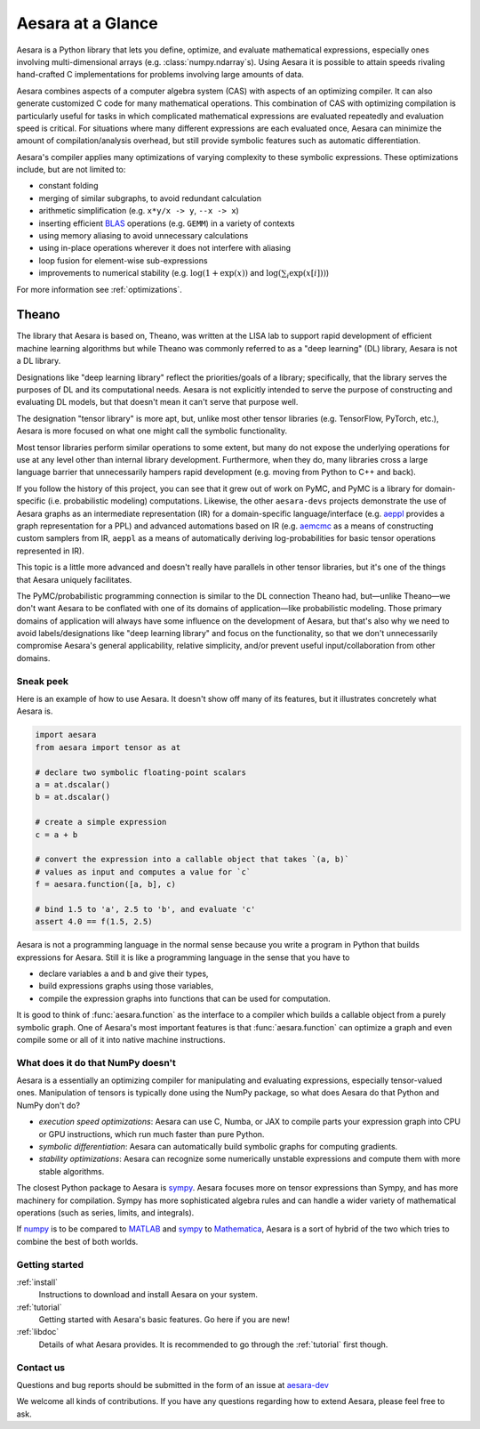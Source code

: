
.. _introduction:

==================
Aesara at a Glance
==================

Aesara is a Python library that lets you define, optimize, and evaluate
mathematical expressions, especially ones involving multi-dimensional arrays
(e.g. :class:`numpy.ndarray`\s).  Using Aesara it is
possible to attain speeds rivaling hand-crafted C implementations for problems
involving large amounts of data.

Aesara combines aspects of a computer algebra system (CAS) with aspects of an
optimizing compiler. It can also generate customized C code for many
mathematical operations.  This combination of CAS with optimizing compilation
is particularly useful for tasks in which complicated mathematical expressions
are evaluated repeatedly and evaluation speed is critical.  For situations
where many different expressions are each evaluated once, Aesara can minimize
the amount of compilation/analysis overhead, but still provide symbolic
features such as automatic differentiation.

Aesara's compiler applies many optimizations of varying complexity to
these symbolic expressions. These optimizations include, but are not
limited to:

* constant folding
* merging of similar subgraphs, to avoid redundant calculation
* arithmetic simplification (e.g. ``x*y/x -> y``, ``--x -> x``)
* inserting efficient BLAS_ operations (e.g. ``GEMM``) in a variety of
  contexts
* using memory aliasing to avoid unnecessary calculations
* using in-place operations wherever it does not interfere with aliasing
* loop fusion for element-wise sub-expressions
* improvements to numerical stability (e.g.  :math:`\log(1+\exp(x))` and :math:`\log(\sum_i \exp(x[i]))`)

For more information see :ref:`optimizations`.

Theano
-----------------

The library that Aesara is based on, Theano, was written at the LISA lab to support rapid development of efficient machine learning algorithms but while Theano was commonly referred to as a "deep learning" (DL) library, Aesara is not a DL library.

Designations like "deep learning library" reflect the priorities/goals of a library; specifically, that the library serves the purposes of DL and its computational needs. Aesara is not explicitly intended to serve the purpose of constructing and evaluating DL models, but that doesn't mean it can't serve that purpose well.

The designation "tensor library" is more apt, but, unlike most other tensor libraries (e.g. TensorFlow, PyTorch, etc.), Aesara is more focused on what one might call the symbolic functionality.

Most tensor libraries perform similar operations to some extent, but many do not expose the underlying operations for use at any level other than internal library development. Furthermore, when they do, many libraries cross a large language barrier that unnecessarily hampers rapid development (e.g. moving from Python to C++ and back).

If you follow the history of this project, you can see that it grew out of work on PyMC, and PyMC is a library for domain-specific (i.e. probabilistic modeling) computations. Likewise, the other ``aesara-devs`` projects demonstrate the use of Aesara graphs as an intermediate representation (IR) for a domain-specific language/interface (e.g. `aeppl <https://github.com/aesara-devs/aeppl>`_ provides a graph representation for a PPL) and advanced automations based on IR (e.g. `aemcmc <https://github.com/aesara-devs/aemcmc>`_ as a means of constructing custom samplers from IR, ``aeppl`` as a means of automatically deriving log-probabilities for basic tensor operations represented in IR).

This topic is a little more advanced and doesn't really have parallels in other tensor libraries, but it's one of the things that Aesara uniquely facilitates.

The PyMC/probabilistic programming connection is similar to the DL connection Theano had, but—unlike Theano—we don't want Aesara to be conflated with one of its domains of application—like probabilistic modeling. Those primary domains of application will always have some influence on the development of Aesara, but that's also why we need to avoid labels/designations like "deep learning library" and focus on the functionality, so that we don't unnecessarily compromise Aesara's general applicability, relative simplicity, and/or prevent useful input/collaboration from other domains.

Sneak peek
==========

Here is an example of how to use Aesara. It doesn't show off many of
its features, but it illustrates concretely what Aesara is.


.. If you modify this code, also change :
.. tests/test_tutorial.py:T_introduction.test_introduction_1

.. code-block:: python

    import aesara
    from aesara import tensor as at

    # declare two symbolic floating-point scalars
    a = at.dscalar()
    b = at.dscalar()

    # create a simple expression
    c = a + b

    # convert the expression into a callable object that takes `(a, b)`
    # values as input and computes a value for `c`
    f = aesara.function([a, b], c)

    # bind 1.5 to 'a', 2.5 to 'b', and evaluate 'c'
    assert 4.0 == f(1.5, 2.5)


Aesara is not a programming language in the normal sense because you
write a program in Python that builds expressions for Aesara. Still it
is like a programming language in the sense that you have to

- declare variables ``a`` and ``b`` and give their types,
- build expressions graphs using those variables,
- compile the expression graphs into functions that can be used for computation.

It is good to think of :func:`aesara.function` as the interface to a
compiler which builds a callable object from a purely symbolic graph.
One of Aesara's most important features is that :func:`aesara.function`
can optimize a graph and even compile some or all of it into native
machine instructions.


What does it do that NumPy doesn't
==================================

Aesara is a essentially an optimizing compiler for manipulating
and evaluating expressions, especially tensor-valued
ones. Manipulation of tensors is typically done using the NumPy
package, so what does Aesara do that Python and NumPy don't do?

- *execution speed optimizations*: Aesara can use C, Numba, or JAX to compile
  parts your expression graph into CPU or GPU instructions, which run
  much faster than pure Python.

- *symbolic differentiation*: Aesara can automatically build symbolic graphs
  for computing gradients.

- *stability optimizations*: Aesara can recognize some numerically unstable
  expressions and compute them with more stable algorithms.

The closest Python package to Aesara is sympy_.
Aesara focuses more on tensor expressions than Sympy, and has more machinery
for compilation.  Sympy has more sophisticated algebra rules and can
handle a wider variety of mathematical operations (such as series, limits, and integrals).

If numpy_ is to be compared to MATLAB_ and sympy_ to Mathematica_,
Aesara is a sort of hybrid of the two which tries to combine the best of
both worlds.


Getting started
===============

:ref:`install`
  Instructions to download and install Aesara on your system.

:ref:`tutorial`
  Getting started with Aesara's basic features. Go here if you are
  new!

:ref:`libdoc`
  Details of what Aesara provides. It is recommended to go through
  the :ref:`tutorial` first though.


Contact us
==========

Questions and bug reports should be submitted in the form of an issue at
aesara-dev_

We welcome all kinds of contributions. If you have any questions regarding how
to extend Aesara, please feel free to ask.


.. _LISA:  https://mila.umontreal.ca/
.. _Greek mathematician: http://en.wikipedia.org/wiki/Theano_(mathematician)
.. _numpy: http://numpy.scipy.org/
.. _BLAS: http://en.wikipedia.org/wiki/Basic_Linear_Algebra_Subprograms

.. _sympy: http://www.sympy.org/
.. _MATLAB: http://www.mathworks.com/products/matlab/
.. _Mathematica: http://www.wolfram.com/mathematica/

.. _aesara-dev: https://github.com/aesara-devs/aesara/issues
